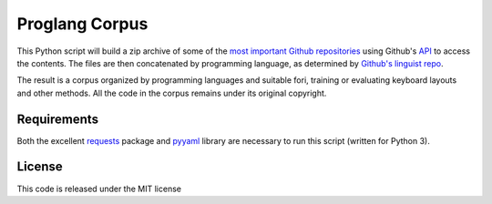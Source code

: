 ===============
Proglang Corpus
===============

This Python script will build a zip archive of some of the `most important
Github repositories <https://github.com/repositories>`_ using Github's `API
<http://developer.github.com/v3/repos/contents/>`_ to access the contents.
The files are then concatenated by programming language, as determined by
`Github's linguist repo <https://github.com/github/linguist/>`_.

The result is a corpus organized by programming languages and suitable fori,
training or evaluating keyboard layouts and other methods. All the code in the
corpus remains under its original copyright.

Requirements
------------

Both the excellent `requests <docs.python-requests.org/en/latest/index.html>`_
package and `pyyaml <pyyaml.org>`_ library are necessary to run this script
(written for Python 3).

License
-------

This code is released under the MIT license
